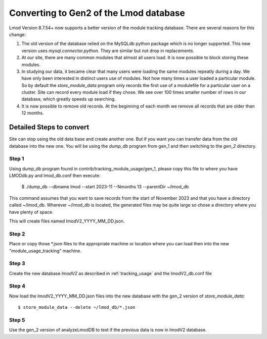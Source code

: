 .. _convert_gen1_gen2-label:

Converting to Gen2 of the Lmod database
=======================================

Lmod Version 8.7.54+ now supports a better version of the module
tracking database.  There are several reasons for this change:

1. The old version of the database relied on the MySQLdb python
   package which is no longer supported. This new version uses
   `mysql.connector.python`.  They are similar but not drop in
   replacements.

2. At our site, there are many common modules that almost all users
   load.  It is now possible to block storing these modules.

3. In studying our data, it became clear that many users were
   loading the same modules repeatly during a day.  We have only
   been interested in distinct users use of modules.  Not how many
   times a user loaded a particular module.  So by default the
   `store_module_data` program only records the first use of a
   modulefile for a particular user on a cluster.  Site can record
   every module load if they chose.  We see over 100 times smaller
   number of rows in our database, which greatly speeds up searching.

4. It is now possible to remove old records.  At the beginning of each
   month we remove all records that are older than 12 months.


Detailed Steps to convert
~~~~~~~~~~~~~~~~~~~~~~~~~

Site can stop using the old data base and create another one.  But if
you want you can transfer data from the old database into the new
one.  You will be using the `dump_db` program from gen_1 and then
switching to the `gen_2` directory.


Step 1
------

Using dump_db program found in contrib/tracking_module_usage/gen_1,
please copy this file to where you have LMODdb.py and lmod_db.conf
then execute:

   $ ./dump_db --dbname lmod --start 2023-11 --Nmonths 13 --parentDir ~/lmod_db

This command assumes that you want to save records from the start of
November 2023 and that you have a directory called ~/lmod_db.  Wherever
~/lmod_db is located, the generated files may be quite large so chose
a directory where you have plenty of space.

This will create files named lmodV2_YYYY_MM_DD.json.

Step 2
------

Place or copy those *.json files to the appropriate machine or
location where you can load then into the new "module_usage_tracking"
machine.

Step 3
------

Create the new database `lmodV2` as described in :ref:`tracking_usage`
and the lmodV2_db.conf file


Step 4
------

Now load the lmodV2_YYYY_MM_DD.json files into the new database with
the gen_2 version of `store_module_data`::

   $ store_module_data --delete ~/lmod_db/*.json

Step 5
------

Use the gen_2 version of analyzeLmodDB to test if the previous data is
now in lmodV2 database.


